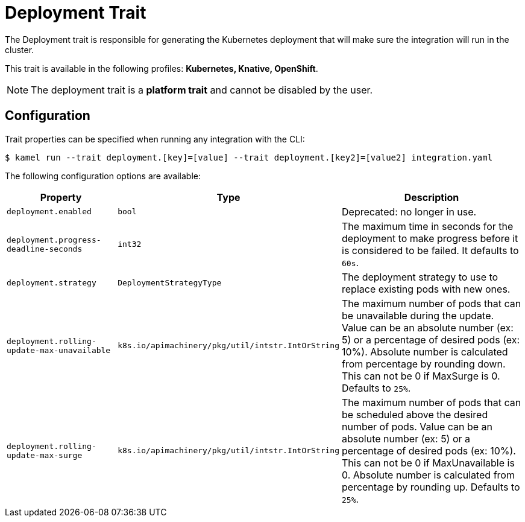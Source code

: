 = Deployment Trait

// Start of autogenerated code - DO NOT EDIT! (badges)
// End of autogenerated code - DO NOT EDIT! (badges)
// Start of autogenerated code - DO NOT EDIT! (description)
The Deployment trait is responsible for generating the Kubernetes deployment that will make sure
the integration will run in the cluster.


This trait is available in the following profiles: **Kubernetes, Knative, OpenShift**.

NOTE: The deployment trait is a *platform trait* and cannot be disabled by the user.

// End of autogenerated code - DO NOT EDIT! (description)
// Start of autogenerated code - DO NOT EDIT! (configuration)
== Configuration

Trait properties can be specified when running any integration with the CLI:
[source,console]
----
$ kamel run --trait deployment.[key]=[value] --trait deployment.[key2]=[value2] integration.yaml
----
The following configuration options are available:

[cols="2m,1m,5a"]
|===
|Property | Type | Description

| deployment.enabled
| bool
| Deprecated: no longer in use.

| deployment.progress-deadline-seconds
| int32
| The maximum time in seconds for the deployment to make progress before it
is considered to be failed. It defaults to `60s`.

| deployment.strategy
| DeploymentStrategyType
| The deployment strategy to use to replace existing pods with new ones.

| deployment.rolling-update-max-unavailable
| k8s.io/apimachinery/pkg/util/intstr.IntOrString
| The maximum number of pods that can be unavailable during the update.
Value can be an absolute number (ex: 5) or a percentage of desired pods (ex: 10%).
Absolute number is calculated from percentage by rounding down.
This can not be 0 if MaxSurge is 0.
Defaults to `25%`.

| deployment.rolling-update-max-surge
| k8s.io/apimachinery/pkg/util/intstr.IntOrString
| The maximum number of pods that can be scheduled above the desired number of
pods.
Value can be an absolute number (ex: 5) or a percentage of desired pods (ex: 10%).
This can not be 0 if MaxUnavailable is 0.
Absolute number is calculated from percentage by rounding up.
Defaults to `25%`.

|===

// End of autogenerated code - DO NOT EDIT! (configuration)
